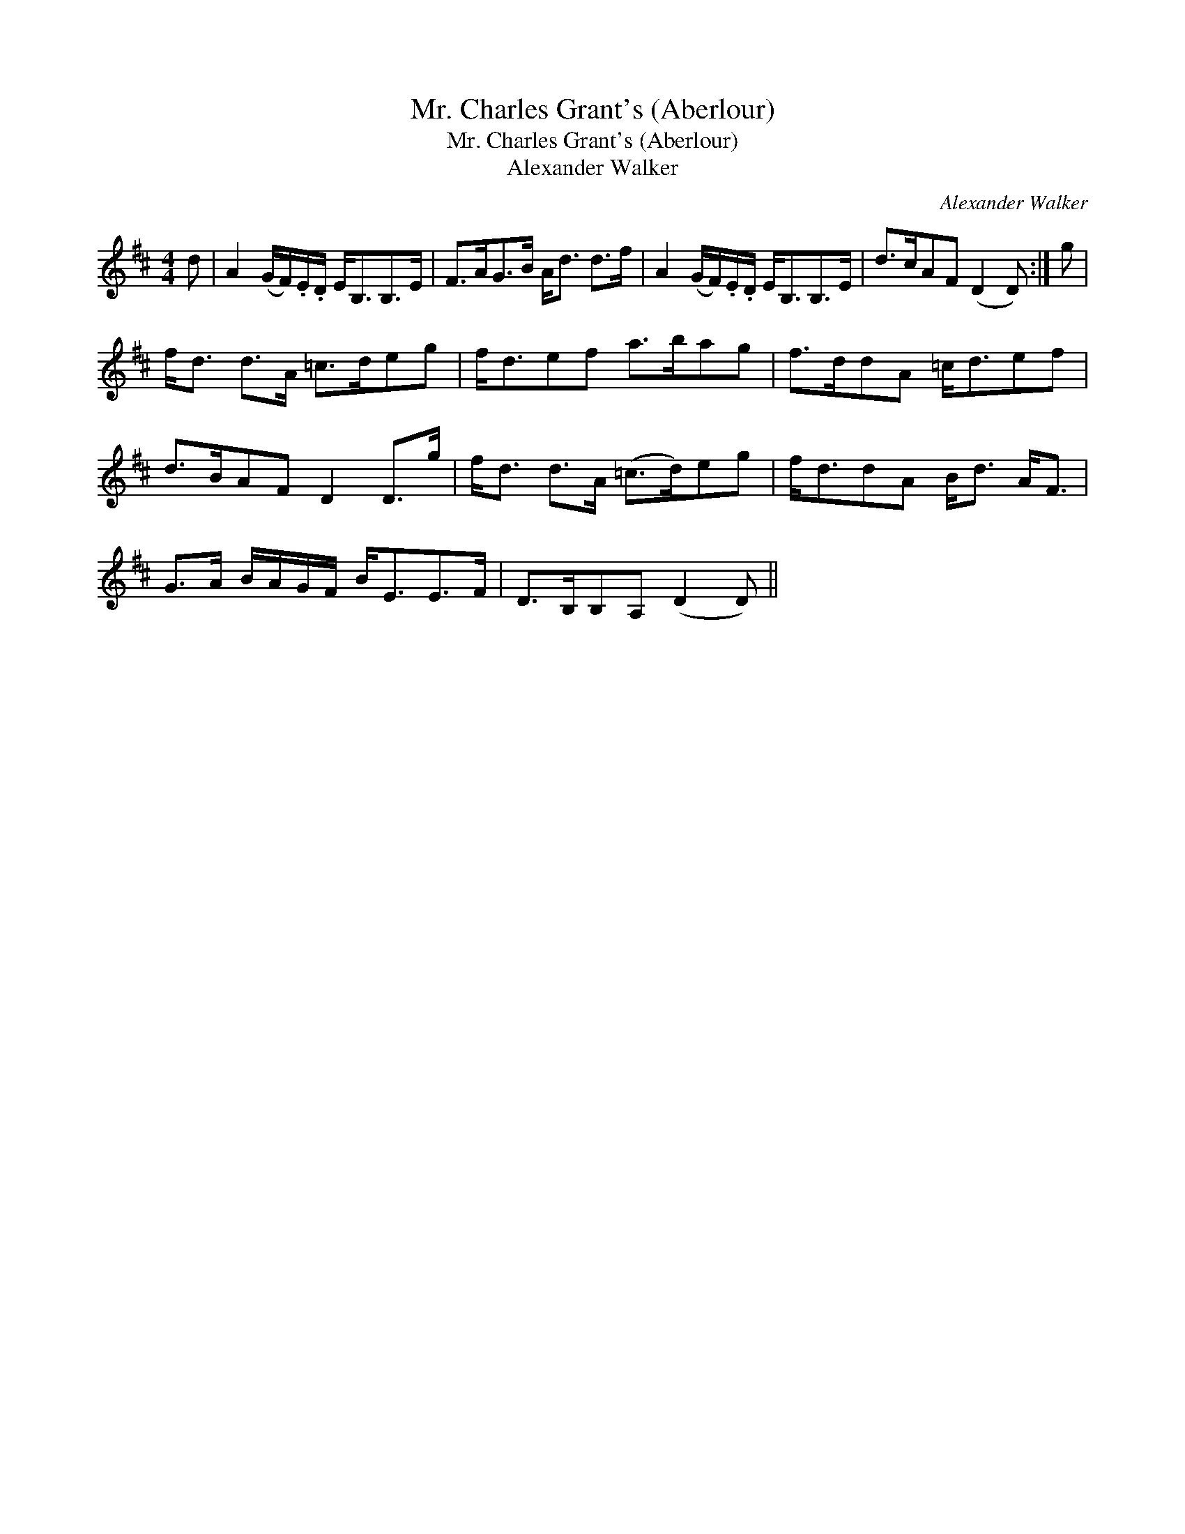 X:1
T:Mr. Charles Grant's (Aberlour)
T:Mr. Charles Grant's (Aberlour)
T:Alexander Walker
C:Alexander Walker
L:1/8
M:4/4
K:D
V:1 treble 
V:1
 d | A2 (G/F/).E/.D/ E<B,B,>E | F>AG>B A<d d>f | A2 (G/F/).E/.D/ E<B,B,>E | d>cAF (D2 D) :| g | %6
 f<d d>A =c>deg | f<def a>bag | f>ddA =c<def | d>BAF D2 D>g | f<d d>A (=c>d)eg | f<ddA B<d A<F | %12
 G>A B/A/G/F/ B<EE>F | D>B,B,A, (D2 D) || %14

